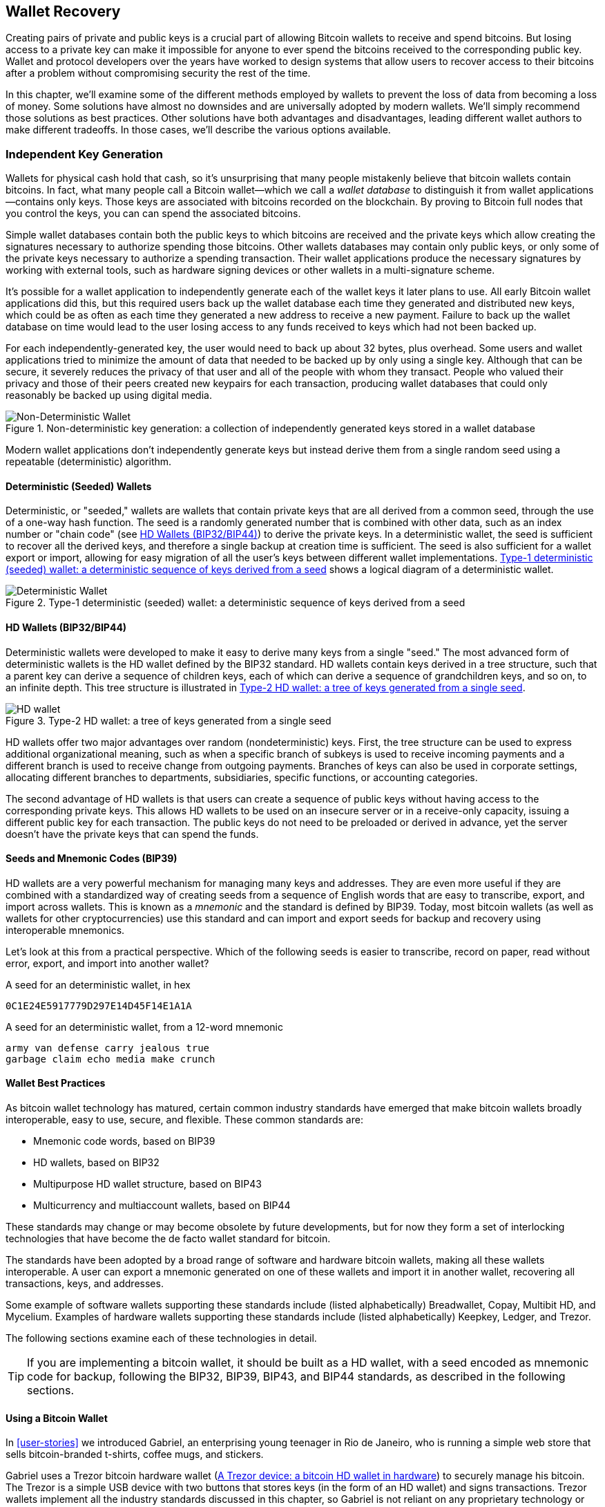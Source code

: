 [[ch05_wallets]]
== Wallet Recovery

Creating pairs of private and public keys is a crucial part of allowing
Bitcoin wallets to receive and spend bitcoins.  But losing access to a
private key can make it impossible for anyone to ever spend the bitcoins
received to the corresponding public key.  Wallet and protocol
developers over the years have worked to design systems that allow users
to recover access to their bitcoins after a problem without compromising
security the rest of the time.

In this chapter, we'll examine some of the different methods employed by
wallets to prevent the loss of data from becoming a loss of money.
Some solutions have almost no downsides and are universally adopted by
modern wallets.  We'll simply recommend those solutions as best
practices.  Other solutions have both advantages and disadvantages,
leading different wallet authors to make different tradeoffs.
In those cases, we'll describe the various options available.

=== Independent Key Generation

((("wallets", "contents of")))Wallets for physical cash hold that cash,
so it's unsurprising that many people mistakenly believe that
bitcoin wallets contain bitcoins.  In fact, what many people call a
Bitcoin wallet--which we call a _wallet database_ to distinguish it
from wallet applications--contains only keys.  Those keys are associated
with bitcoins recorded on the blockchain.  By proving to Bitcoin full nodes that you
control the keys, you can can spend the associated bitcoins.

Simple wallet databases contain both the public keys to which bitcoins
are received and the private keys which allow creating the signatures
necessary to authorize spending those bitcoins.  Other wallets databases
may contain only public keys, or only some of the private keys necessary
to authorize a spending transaction.  Their wallet applications produce
the necessary signatures by working with external tools, such as
hardware signing devices or other wallets in a multi-signature scheme.

It's possible for a wallet application to independently generate each of
the wallet keys it later plans to use.  All early Bitcoin wallet applications did
this, but this required users back up the wallet database each time they
generated and distributed new keys, which could be as often as each time
they generated a new address to receive a new payment.  Failure to back
up the wallet database on time would lead to the user losing access to
any funds received to keys which had not been backed up.

For each independently-generated key, the user would need to back up
about 32 bytes, plus overhead.  Some users and wallet applications tried
to minimize the amount of data that needed to be backed up
by only using a single key.  Although that can be secure, it severely
reduces the privacy of that user and all of the people with whom they
transact.  People who valued their privacy and those of their peers
created new keypairs for each transaction, producing wallet databases
that could only reasonably be backed up using digital media.

[[Type0_wallet]]
[role="smallersixty"]
.Non-deterministic key generation: a collection of independently generated keys stored in a wallet database
image::images/mbc2_0501.png["Non-Deterministic Wallet"]

Modern wallet applications don't independently generate keys but instead
derive them from a single random seed using a repeatable (deterministic)
algorithm.

==== Deterministic (Seeded) Wallets

((("wallets", "types of", "deterministic (seeded)
wallets")))Deterministic, or "seeded," wallets are wallets that contain
private keys that are all derived from a common seed, through the use of
a one-way hash function. The seed is a randomly generated number that is
combined with other data, such as an index number or "chain code" (see
<<hd_wallets>>) to derive the private keys. In a deterministic wallet,
the seed is sufficient to recover all the derived keys, and therefore a
single backup at creation time is sufficient. The seed is also
sufficient for a wallet export or import, allowing for easy migration of
all the user's keys between different wallet implementations.
<<Type1_wallet>> shows a logical diagram of a deterministic wallet.

[[Type1_wallet]]
[role="smallersixty"]
.Type-1 deterministic (seeded) wallet: a deterministic sequence of keys derived from a seed
image::images/mbc2_0502.png["Deterministic Wallet"]

[[hd_wallets]]
==== HD Wallets (BIP32/BIP44)

((("wallets", "types of", "hierarchical deterministic (HD)
wallets")))((("hierarchical deterministic (HD) wallets")))((("bitcoin
improvement proposals", "Hierarchical Deterministic Wallets
(BIP32/BIP44)")))Deterministic wallets were developed to make it easy
to derive many keys from a single "seed." The most advanced form of
deterministic wallets is the HD wallet defined by the BIP32 standard.
HD wallets contain keys derived in a tree structure, such that a parent
key can derive a sequence of children keys, each of which can derive a
sequence of grandchildren keys, and so on, to an infinite depth. This
tree structure is illustrated in <<Type2_wallet>>.

[[Type2_wallet]]
.Type-2 HD wallet: a tree of keys generated from a single seed
image::images/mbc2_0503.png["HD wallet"]

HD wallets offer two major advantages over random (nondeterministic)
keys. First, the tree structure can be used to express additional
organizational meaning, such as when a specific branch of subkeys is
used to receive incoming payments and a different branch is used to
receive change from outgoing payments. Branches of keys can also be used
in corporate settings, allocating different branches to departments,
subsidiaries, specific functions, or accounting categories.

The second advantage of HD wallets is that users can create a sequence
of public keys without having access to the corresponding private keys.
This allows HD wallets to be used on an insecure server or in a
receive-only capacity, issuing a different public key for each
transaction. The public keys do not need to be preloaded or derived in
advance, yet the server doesn't have the private keys that can spend the
funds.

==== Seeds and Mnemonic Codes (BIP39)

((("wallets", "technology of", "seeds and mnemonic codes")))((("mnemonic
code words")))((("bitcoin improvement proposals", "Mnemonic Code Words
(BIP39)")))HD wallets are a very powerful mechanism for managing many
keys and addresses. They are even more useful if they are combined with
a standardized way of creating seeds from a sequence of English words
that are easy to transcribe, export, and import across wallets. This is
known as a _mnemonic_ and the standard is defined by BIP39. Today, most
bitcoin wallets (as well as wallets for other cryptocurrencies) use this
standard and can import and export seeds for backup and recovery using
interoperable mnemonics.

Let's look at this from a practical perspective. Which of the following
seeds is easier to transcribe, record on paper, read without error,
export, and import into another wallet?

.A seed for an deterministic wallet, in hex
----
0C1E24E5917779D297E14D45F14E1A1A
----

.A seed for an deterministic wallet, from a 12-word mnemonic
----
army van defense carry jealous true
garbage claim echo media make crunch
----

==== Wallet Best Practices

((("wallets", "best practices for")))((("bitcoin improvement proposals",
"Multipurpose HD Wallet Structure (BIP43)")))As bitcoin wallet
technology has matured, certain common industry standards have emerged
that make bitcoin wallets broadly interoperable, easy to use, secure,
and flexible. These common standards are:

* Mnemonic code words, based on BIP39
* HD wallets, based on BIP32
* Multipurpose HD wallet structure, based on BIP43
* Multicurrency and multiaccount wallets, based on BIP44

These standards may change or may become obsolete by future
developments, but for now they form a set of interlocking technologies
that have become the de facto wallet standard for bitcoin.

The standards have been adopted by a broad range of software and
hardware bitcoin wallets, making all these wallets interoperable. A user
can export a mnemonic generated on one of these wallets and import it in
another wallet, recovering all transactions, keys, and addresses.

((("hardware wallets")))((("hardware wallets", see="also wallets")))Some
example of software wallets supporting these standards include (listed
alphabetically) Breadwallet, Copay, Multibit HD, and Mycelium. Examples
of hardware wallets supporting these standards include (listed
alphabetically) Keepkey, Ledger, and Trezor.

The following sections examine each of these technologies in detail.

[TIP]
====
If you are implementing a bitcoin wallet, it should be built as a HD
wallet, with a seed encoded as mnemonic code for backup, following the
BIP32, BIP39, BIP43, and BIP44 standards, as described in the
following sections.
====

==== Using a Bitcoin Wallet

((("wallets", "using bitcoin wallets")))In <<user-stories>> we
introduced Gabriel, ((("use cases", "web store", id="gabrielfive")))an
enterprising young teenager in Rio de Janeiro, who is running a simple
web store that sells bitcoin-branded t-shirts, coffee mugs, and
stickers.

((("wallets", "types of", "hardware wallets")))Gabriel uses a Trezor
bitcoin hardware wallet (<<a_trezor_device>>) to securely manage his
bitcoin. The Trezor is a simple USB device with two buttons that stores
keys (in the form of an HD wallet) and signs transactions. Trezor
wallets implement all the industry standards discussed in this chapter,
so Gabriel is not reliant on any proprietary technology or single vendor
solution.

[[a_trezor_device]]
.A Trezor device: a bitcoin HD wallet in hardware
image::images/mbc2_0504.png[alt]

When Gabriel used the Trezor for the first time, the device generated a
mnemonic and seed from a built-in hardware random number generator.
During this initialization phase, the wallet displayed a numbered
sequence of words, one by one, on the screen (see
<<trezor_mnemonic_display>>).

[[trezor_mnemonic_display]]
.Trezor displaying one of the mnemonic words
image::images/mbc2_0505.png["Trezor wallet display of mnemonic word"]

By writing down this mnemonic, Gabriel created a backup (see
<<mnemonic_paper_backup>>) that can be used for recovery in the case of
loss or damage to the Trezor device. This mnemonic can be used for
recovery in a new Trezor or in any one of the many compatible software
or hardware wallets. Note that the sequence of words is important, so
mnemonic paper backups have numbered spaces for each word. Gabriel had
to carefully record each word in the numbered space to preserve the
correct sequence.

[[mnemonic_paper_backup]]
.Gabriel's paper backup of the mnemonic
[cols="<1,^50,<1,^50", width="80%"]
|===
|*1.*| _army_ |*7.*| _garbage_
|*2.*| _van_ |*8.*| _claim_
|*3.*| _defense_ |*9.*| _echo_
|*4.*| _carry_ |*10.*| _media_
|*5.*| _jealous_ |*11.*| _make_
|*6.*| _true_ |*12.*| _crunch_
|===

[NOTE]
====
A 12-word mnemonic is shown in <<mnemonic_paper_backup>>, for
simplicity. In fact, most hardware wallets generate a more secure
24-word mnemonic. The mnemonic is used in exactly the same way,
regardless of length.
====

For the first implementation of his web store, Gabriel uses a single
Bitcoin address, generated on his Trezor device. This single address is
used by all customers for all orders. As we will see, this approach has
some drawbacks and can be improved upon with an HD wallet.((("",
startref="gabrielfive")))

=== Wallet Technology Details

Let's now examine each of the important industry standards that are used
by many bitcoin wallets in detail.

[[mnemonic_code_words]]
==== Mnemonic Code Words (BIP39)

((("wallets", "technology of", "mnemonic code words")))((("mnemonic code
words", id="mnemonic05")))((("bitcoin improvement proposals", "Mnemonic
Code Words (BIP39)", id="BIP3905")))Mnemonic code words are word
sequences that represent (encode) a random number used as a seed to
derive a deterministic wallet. The sequence of words is sufficient to
re-create the seed and from there re-create the wallet and all the
derived keys. A wallet application that implements deterministic wallets
with mnemonic words will show the user a sequence of 12 to 24 words when
first creating a wallet. That sequence of words is the wallet backup and
can be used to recover and re-create all the keys in the same or any
compatible wallet application. Mnemonic words make it easier for users
to back up wallets because they are easy to read and correctly
transcribe, as compared to a random sequence of numbers.

[TIP]
====
((("brainwallets")))Mnemonic words are often confused with
"brainwallets." They are not the same. The primary difference is that a
brainwallet consists of words chosen by the user, whereas mnemonic words
are created randomly by the wallet and presented to the user. This
important difference makes mnemonic words much more secure, because
humans are very poor sources of randomness.
====

Mnemonic codes are defined in BIP39 (see <<appdxbitcoinimpproposals>>).
Note that BIP39 is one implementation of a mnemonic code standard.
((("Electrum wallet", seealso="wallets")))There is a different standard,
with a different set of words, used by the Electrum wallet and predating
BIP39. BIP39 was proposed by the company behind the Trezor hardware
wallet and is incompatible with Electrum's implementation. However,
BIP39 has now achieved broad industry support across dozens of
interoperable implementations and should be considered the de facto
industry standard.

BIP39 defines the creation of a mnemonic code and seed, which we
describe here in nine steps. For clarity, the process is split into two
parts: steps 1 through 6 are shown in <<generating_mnemonic_words>> and
steps 7 through 9 are shown in <<mnemonic_to_seed>>.

[[generating_mnemonic_words]]
===== Generating mnemonic words

Mnemonic words are generated automatically by the wallet using the
standardized process defined in BIP39. The wallet starts from a source
of entropy, adds a checksum, and then maps the entropy to a word list:

1. Create a random sequence (entropy) of 128 to 256 bits.

2. Create a checksum of the random sequence by taking the first
(entropy-length/32) bits of its SHA256 hash.

3. Add the checksum to the end of the random sequence.

4. Split the result into 11-bit length segments.

5. Map each 11-bit value to a word from the predefined dictionary of
2048 words.

6. The mnemonic code is the sequence of words.

<<generating_entropy_and_encoding>> shows how entropy is used to
generate mnemonic words.

[[generating_entropy_and_encoding]]
[role="smallerseventy"]
.Generating entropy and encoding as mnemonic words
image::images/mbc2_0506.png["Generating entropy and encoding as mnemonic words"]

<<table_4-5>> shows the relationship between the size of the entropy
data and the length of mnemonic codes in words.

[[table_4-5]]
.Mnemonic codes: entropy and word length
[options="header"]
|=======
|Entropy (bits) | Checksum (bits) | Entropy *+* checksum (bits) | Mnemonic length (words)
| 128 | 4 | 132 | 12
| 160 | 5 | 165 | 15
| 192 | 6 | 198 | 18
| 224 | 7 | 231 | 21
| 256 | 8 | 264 | 24
|=======

[[mnemonic_to_seed]]
===== From mnemonic to seed

((("key-stretching function")))((("PBKDF2 function")))The mnemonic words
represent entropy with a length of 128 to 256 bits. The entropy is then
used to derive a longer (512-bit) seed through the use of the
key-stretching function PBKDF2. The seed produced is then used to build
a deterministic wallet and derive its keys.

((("salts")))((("passphrases")))The key-stretching function takes two
parameters: the mnemonic and a _salt_. The purpose of a salt in a
key-stretching function is to make it difficult to build a lookup table
enabling a brute-force attack. In the BIP39 standard, the salt has
another purpose&#x2014;it allows the introduction of a passphrase that
serves as an additional security factor protecting the seed, as we will
describe in more detail in <<mnemonic_passphrase>>.

The process described in steps 7 through 9 continues from the process
described previously in <<generating_mnemonic_words>>:

++++
<ol start="7">
  <li>The first parameter to the PBKDF2 key-stretching function is the
  <em>mnemonic</em> produced from step 6.</li>

  <li>The second parameter to the PBKDF2 key-stretching function is a
  <em>salt</em>. The salt is composed of the string constant
  "<code>mnemonic</code>" concatenated with an optional user-supplied
  passphrase string.</li>

  <li>PBKDF2 stretches the mnemonic and salt parameters using 2048
  rounds of hashing with the HMAC-SHA512 algorithm, producing a 512-bit
  value as its final output. That 512-bit value is the seed.</li>
</ol>
++++

<<fig_5_7>> shows how a mnemonic is used to generate a seed.

[[fig_5_7]]
.From mnemonic to seed
image::images/mbc2_0507.png["From mnemonic to seed"]

[TIP]
====
The key-stretching function, with its 2048 rounds of hashing, is a very
effective protection against brute-force attacks against the mnemonic or
the passphrase. It makes it extremely costly (in computation) to try
more than a few thousand passphrase and mnemonic combinations, while the
number of possible derived seeds is vast (2^512^).
====

Tables pass:[<a data-type="xref" href="#mnemonic_128_no_pass"
data-xrefstyle="select: labelnumber">#mnemonic_128_no_pass</a>],
pass:[<a data-type="xref" href="#mnemonic_128_w_pass"
data-xrefstyle="select: labelnumber">#mnemonic_128_w_pass</a>], and
pass:[<a data-type="xref" href="#mnemonic_256_no_pass"
data-xrefstyle="select: labelnumber">#mnemonic_256_no_pass</a>] show
some examples of mnemonic codes and the seeds they produce (without any
passphrase).

[[mnemonic_128_no_pass]]
.128-bit entropy mnemonic code, no passphrase, resulting seed
[cols="h,"]
|=======
| *Entropy input (128 bits)*| +0c1e24e5917779d297e14d45f14e1a1a+
| *Mnemonic (12 words)* | +army van defense carry jealous true garbage claim echo media make crunch+
| *Passphrase*| (none)
| *Seed  (512 bits)* | +5b56c417303faa3fcba7e57400e120a0ca83ec5a4fc9ffba757fbe63fbd77a89a1a3be4c67196f57c39+
+a88b76373733891bfaba16ed27a813ceed498804c0570+
|=======

[[mnemonic_128_w_pass]]
.128-bit entropy mnemonic code, with passphrase, resulting seed
[cols="h,"]
|=======
| *Entropy input (128 bits)*| +0c1e24e5917779d297e14d45f14e1a1a+
| *Mnemonic (12 words)* | +army van defense carry jealous true garbage claim echo media make crunch+
| *Passphrase*| SuperDuperSecret
| *Seed  (512 bits)* | +3b5df16df2157104cfdd22830162a5e170c0161653e3afe6c88defeefb0818c793dbb28ab3ab091897d0+
+715861dc8a18358f80b79d49acf64142ae57037d1d54+
|=======


[[mnemonic_256_no_pass]]
.256-bit entropy mnemonic code, no passphrase, resulting seed
[cols="h,"]
|=======
| *Entropy input (256 bits)* | +2041546864449caff939d32d574753fe684d3c947c3346713dd8423e74abcf8c+
| *Mnemonic (24 words)* | +cake apple borrow silk endorse fitness top denial coil riot stay wolf
luggage oxygen faint major edit measure invite love trap field dilemma oblige+
| *Passphrase*| (none)
| *Seed (512 bits)* | +3269bce2674acbd188d4f120072b13b088a0ecf87c6e4cae41657a0bb78f5315b33b3a04356e53d062e5+
+5f1e0deaa082df8d487381379df848a6ad7e98798404+
|=======

[[mnemonic_passphrase]]
===== Optional passphrase in BIP39

((("passphrases")))The BIP39 standard allows the use of an optional
passphrase in the derivation of the seed. If no passphrase is used, the
mnemonic is stretched with a salt consisting of the constant string
+"mnemonic"+, producing a specific 512-bit seed from any given mnemonic.
If a passphrase is used, the stretching function produces a _different_
seed from that same mnemonic. In fact, given a single mnemonic, every
possible passphrase leads to a different seed. Essentially, there is no
"wrong" passphrase. All passphrases are valid and they all lead to
different seeds, forming a vast set of possible uninitialized wallets.
The set of possible wallets is so large (2^512^) that there is no
practical possibility of brute-forcing or accidentally guessing one that
is in use.

[TIP]
====
There are no "wrong" passphrases in BIP39. Every passphrase leads to
some wallet, which unless previously used will be empty.
====

The optional passphrase creates two important features:

- A second factor (something memorized) that makes a mnemonic useless on
  its own, protecting mnemonic backups from compromise by a thief.

- A form of plausible deniability or "duress wallet," where a chosen
  passphrase leads to a wallet with a small amount of funds used to
  distract an attacker from the "real" wallet that contains the majority
  of funds.

However, it is important to note that the use of a passphrase also introduces the risk of loss:

* If the wallet owner is incapacitated or dead and no one else knows the passphrase, the seed is useless and all the funds stored in the wallet are lost forever.

* Conversely, if the owner backs up the passphrase in the same place as the seed, it defeats the purpose of a second factor.

While passphrases are very useful, they should only be used in
combination with a carefully planned process for backup and recovery,
considering the possibility of surviving the owner and allowing his or
her family to recover the cryptocurrency estate.

===== Working with mnemonic codes

BIP39 is implemented as a library in many different programming
languages:

https://github.com/trezor/python-mnemonic[python-mnemonic]:: The
reference implementation of the standard by the SatoshiLabs team that
proposed BIP39, in Python

https://github.com/bitcoinjs/bip39[bitcoinjs/bip39]:: An implementation
of BIP39, as part of the popular bitcoinJS framework, in JavaScript

https://github.com/libbitcoin/libbitcoin/blob/master/src/wallet/mnemonic.cpp[libbitcoin/mnemonic]::
An implementation of BIP39, as part of the popular Libbitcoin
framework, in pass:[<span class="keep-together">C++</span>]

There is also a BIP39 generator implemented in a standalone webpage,
which is extremely useful for testing and experimentation.
<<a_bip39_generator_as_a_standalone_web_page>> shows a standalone web
page that generates mnemonics, seeds, and extended private keys.

[[a_bip39_generator_as_a_standalone_web_page]]
.A BIP39 generator as a standalone web page
image::images/mbc2_0508.png["BIP39 generator web-page"]

((("", startref="mnemonic05")))((("", startref="BIP3905")))The page
(https://iancoleman.github.io/bip39/) can be used offline in a browser,
or accessed online.

==== Creating an HD Wallet from the Seed

((("wallets", "technology of", "creating HD wallets from root
seed")))((("root seeds")))((("hierarchical deterministic (HD)
wallets")))HD wallets are created from a single _root seed_, which is a
128-, 256-, or 512-bit random number. Most commonly, this seed is
generated from a _mnemonic_ as detailed in the previous section.

Every key in the HD wallet is deterministically derived from this root
seed, which makes it possible to re-create the entire HD wallet from
that seed in any compatible HD wallet. This makes it easy to back up,
restore, export, and import HD wallets containing thousands or even
millions of keys by simply transferring only the mnemonic that the root
seed is derived from.

The process of creating the master keys and master chain code for an HD
wallet is shown in <<HDWalletFromSeed>>.

[[HDWalletFromSeed]]
.Creating master keys and chain code from a root seed
image::images/mbc2_0509.png["HDWalletFromRootSeed"]

The root seed is input into the HMAC-SHA512 algorithm and the resulting
hash is used to create a _master private key_ (m) and a _master chain
code_ (c).

The master private key (m) then generates a corresponding master public
key (M) using the normal elliptic curve multiplication process +m * G+
that we saw in <<pubkey>>.

The chain code (c) is used to introduce entropy in the function that
creates child keys from parent keys, as we will see in the next section.

===== Private child key derivation

((("child key derivation (CKD)")))((("public and private keys", "child
key derivation (CKD)")))HD wallets use a _child key derivation_ (CKD)
function to derive child keys from parent keys.

The child key derivation functions are based on a one-way hash function
that combines:

* A parent private or public key (ECDSA uncompressed key)
* A seed called a chain code (256 bits)
* An index number (32 bits)

The chain code is used to introduce deterministic random data to the
process, so that knowing the index and a child key is not sufficient to
derive other child keys. Knowing a child key does not make it possible
to find its siblings, unless you also have the chain code. The initial
chain code seed (at the root of the tree) is made from the seed, while
subsequent child chain codes are derived from each parent chain code.

These three items (parent key, chain code, and index) are combined and
hashed to generate children keys, as follows.

The parent public key, chain code, and the index number are combined and
hashed with the HMAC-SHA512 algorithm to produce a 512-bit hash. This
512-bit hash is split into two 256-bit halves. The right-half 256 bits
of the hash output become the chain code for the child. The left-half
256 bits of the hash are added to the parent private key to produce the
child private key. In <<CKDpriv>>, we see this illustrated with the
index set to 0 to produce the "zero" (first by index) child of the
parent.

[[CKDpriv]]
.Extending a parent private key to create a child private key
image::images/mbc2_0510.png["ChildPrivateDerivation"]

Changing the index allows us to extend the parent and create the other
children in the sequence, e.g., Child 0, Child 1, Child 2, etc. Each
parent key can have 2,147,483,647 (2^31^) children (2^31^ is half of the
entire 2^32^ range available because the other half is reserved for a
special type of derivation we will talk about later in this chapter).

Repeating the process one level down the tree, each child can in turn
become a parent and create its own children, in an infinite number of
generations.

===== Using derived child keys

Child private keys are indistinguishable from nondeterministic (random)
keys. Because the derivation function is a one-way function, the child
key cannot be used to find the parent key. The child key also cannot be
used to find any siblings. If you have the n~th~ child, you cannot find
its siblings, such as the n&#x2013;1 child or the n+1 child, or any
other children that are part of the sequence. Only the parent key and
chain code can derive all the children. Without the child chain code,
the child key cannot be used to derive any grandchildren either. You
need both the child private key and the child chain code to start a new
branch and derive grandchildren.

So what can the child private key be used for on its own? It can be used
to make a public key and a Bitcoin address. Then, it can be used to sign
transactions to spend anything paid to that address.

[TIP]
====
A child private key, the corresponding public key, and the Bitcoin
address are all indistinguishable from keys and addresses created
randomly. The fact that they are part of a sequence is not visible
outside of the HD wallet function that created them. Once created, they
operate exactly as "normal" keys.
====

===== Extended keys

((("public and private keys", "extended keys")))((("extended keys")))As
we saw earlier, the key derivation function can be used to create
children at any level of the tree, based on the three inputs: a key, a
chain code, and the index of the desired child. The two essential
ingredients are the key and chain code, and combined these are called an
_extended key_. The term "extended key" could also be thought of as
"extensible key" because such a key can be used to derive children.

Extended keys are stored and represented simply as the concatenation of
the 256-bit key and 256-bit chain code into a 512-bit sequence. There
are two types of extended keys. An extended private key is the
combination of a private key and chain code and can be used to derive
child private keys (and from them, child public keys). An extended
public key is a public key and chain code, which can be used to create
child public keys (_public only_), as described in
<<public_key_derivation>>.

Think of an extended key as the root of a branch in the tree structure
of the HD wallet. With the root of the branch, you can derive the rest
of the branch. The extended private key can create a complete branch,
whereas the extended public key can _only_ create a branch of public
keys.

[TIP]
====
An extended key consists of a private or public key and chain code. An
extended key can create children, generating its own branch in the tree
structure. Sharing an extended key gives access to the entire branch.
====

Extended keys are encoded using Base58Check, to easily export and import
between different BIP32&#x2013;compatible wallets. The Base58Check
coding for extended keys uses a special version number that results in
the prefix "xprv" and "xpub" when encoded in Base58 characters to make
them easily recognizable. Because the extended key is 512 or 513 bits,
it is also much longer than other Base58Check-encoded strings we have
seen previously.

Here's an example of an extended _private_ key, encoded in Base58Check:

----
xprv9tyUQV64JT5qs3RSTJkXCWKMyUgoQp7F3hA1xzG6ZGu6u6Q9VMNjGr67Lctvy5P8oyaYAL9CAWrUE9i6GoNMKUga5biW6Hx4tws2six3b9c
----

Here's the corresponding extended _public_ key, encoded in Base58Check:

----
xpub67xpozcx8pe95XVuZLHXZeG6XWXHpGq6Qv5cmNfi7cS5mtjJ2tgypeQbBs2UAR6KECeeMVKZBPLrtJunSDMstweyLXhRgPxdp14sk9tJPW9
----

[[public__child_key_derivation]]
===== Public child key derivation

((("public and private keys", "public child key derivation")))As
mentioned  previously, a very useful characteristic of HD wallets is the
ability to derive public child keys from public parent keys, _without_
having the private keys. This gives us two ways to derive a child public
key: either from the child private key, or directly from the parent
public key.

An extended public key can be used, therefore, to derive all of the
_public_ keys (and only the public keys) in that branch of the HD wallet
structure.

This shortcut can be used to create very secure public key&#x2013;only
deployments where a server or application has a copy of an extended
public key and no private keys whatsoever. That kind of deployment can
produce an infinite number of public keys and Bitcoin addresses, but
cannot spend any of the money sent to those addresses. Meanwhile, on
another, more secure server, the extended private key can derive all the
corresponding private keys to sign transactions and spend the money.

One common application of this solution is to install an extended public
key on a web server that serves an ecommerce application. The web server
can use the public key derivation function to create a new Bitcoin
address for every transaction (e.g., for a customer shopping cart). The
web server will not have any private keys that would be vulnerable to
theft. Without HD wallets, the only way to do this is to generate
thousands of Bitcoin addresses on a separate secure server and then
preload them on the ecommerce server. That approach is cumbersome and
requires constant maintenance to ensure that the ecommerce server
doesn't "run out" of keys.

((("cold storage")))((("storage", "cold storage")))((("hardware
wallets")))Another common application of this solution is for
cold-storage or hardware wallets. In that scenario, the extended private
key can be stored on a paper wallet or hardware device (such as a Trezor
hardware wallet), while the extended public key can be kept online. The
user can create "receive" addresses at will, while the private keys are
safely stored offline. To spend the funds, the user can use the extended
private key on an offline signing Bitcoin client or sign transactions on
the hardware wallet device (e.g., Trezor). <<CKDpub>> illustrates the
mechanism for extending a parent public key to derive child public keys.

[[CKDpub]]
.Extending a parent public key to create a child public key
image::images/mbc2_0511.png["ChildPublicDerivation"]

==== Using an Extended Public Key on a Web Store

((("wallets", "technology of", "using extended public keys on web
stores")))Let's see how HD wallets are used by continuing our story with
Gabriel's web store.((("use cases", "web store", id="gabrielfivetwo")))

Gabriel first set up his web store as a hobby, based on a simple hosted
Wordpress page. His store was quite basic with only a few pages and an
order form with a single bitcoin address.

Gabriel used the first bitcoin address generated by his Trezor device as
the main bitcoin address for his store. This way, all incoming payments
would be paid to an address controlled by his Trezor hardware wallet.

Customers would submit an order using the form and send payment to
Gabriel's published bitcoin address, triggering an email with the order
details for Gabriel to process. With just a few orders each week, this
system worked well enough.

However, the little web store became quite successful and attracted many
orders from the local community. Soon, Gabriel was overwhelmed. With all
the orders paying the same address, it became difficult to correctly
match orders and transactions, especially when multiple orders for the
same amount came in close together.

Gabriel's HD wallet offers a much better solution through the ability to
derive public child keys without knowing the private keys. Gabriel can
load an extended public key (xpub) on his website, which can be used to
derive a unique address for every customer order. Gabriel can spend the
funds from his Trezor, but the xpub loaded on the website can only
generate addresses and receive funds. This feature of HD wallets is a
great security feature. Gabriel's website does not contain any private
keys and therefore does not need high levels of security.

To export the xpub, Gabriel uses the web-based software in conjunction
with the Trezor hardware wallet. The Trezor device must be plugged in
for the public keys to be exported. Note that hardware wallets will
never export private keys&#x2014;those always remain on the device.
<<export_xpub>> shows the web interface Gabriel uses to export the xpub.

[[export_xpub]]
.Exporting an xpub from a Trezor hardware wallet
image::images/mbc2_0512.png["Exporting the xpub from the Trezor"]

Gabriel copies the xpub to his web store's bitcoin shop software. He
uses _Mycelium Gear_, which is an open source web-store plugin for a
variety of web hosting and content platforms. Mycelium Gear uses the
xpub to generate a unique address for every purchase. ((("",
startref="gabrielfivetwo")))

===== Hardened child key derivation

((("public and private keys", "hardened child key
derivation")))((("hardened derivation")))The ability to derive a branch
of public keys from an xpub is very useful, but it comes with a
potential risk. Access to an xpub does not give access to child private
keys. However, because the xpub contains the chain code, if a child
private key is known, or somehow leaked, it can be used with the chain
code to derive all the other child private keys. A single leaked child
private key, together with a parent chain code, reveals all the private
keys of all the children. Worse, the child private key together with a
parent chain code can be used to deduce the parent private key.

To counter this risk, HD wallets use an alternative derivation function
called _hardened derivation_, which "breaks" the relationship between
parent public key and child chain code. The hardened derivation function
uses the parent private key to derive the child chain code, instead of
the parent public key. This creates a "firewall" in the parent/child
sequence, with a chain code that cannot be used to compromise a parent
or sibling private key. The hardened derivation function looks almost
identical to the normal child private key derivation, except that the
parent private key is used as input to the hash function, instead of the
parent public key, as shown in the diagram in <<CKDprime>>.

[[CKDprime]]
.Hardened derivation of a child key; omits the parent public key
image::images/mbc2_0513.png["ChildHardPrivateDerivation"]

[role="pagebreak-before"]
When the hardened private derivation function is used, the resulting
child private key and chain code are completely different from what
would result from the normal derivation function. The resulting "branch"
of keys can be used to produce extended public keys that are not
vulnerable, because the chain code they contain cannot be exploited to
reveal any private keys. Hardened derivation is therefore used to create
a "gap" in the tree above the level where extended public keys are used.

In simple terms, if you want to use the convenience of an xpub to derive
branches of public keys, without exposing yourself to the risk of a
leaked chain code, you should derive it from a hardened parent, rather
than a normal parent. As a best practice, the level-1 children of the
master keys are always derived through the hardened derivation, to
prevent compromise of the master keys.

===== Index numbers for normal and hardened derivation

The index number used in the derivation function is a 32-bit integer. To
easily distinguish between keys derived through the normal derivation
function versus keys derived through hardened derivation, this index
number is split into two ranges. Index numbers between 0 and
2^31^&#x2013;1 (0x0 to 0x7FFFFFFF) are used _only_ for normal
derivation. Index numbers between 2^31^ and 2^32^&#x2013;1 (0x80000000
to 0xFFFFFFFF) are used _only_ for hardened derivation. Therefore, if
the index number is less than 2^31^, the child is normal, whereas if the
index number is equal or above 2^31^, the child is hardened.

To make the index number easier to read and display, the index number
for hardened children is displayed starting from zero, but with a prime
symbol. The first normal child key is therefore displayed as 0, whereas
the first hardened child (index 0x80000000) is displayed as 0++&#x27;++.
In sequence then, the second hardened key would have index 0x80000001
and would be displayed as 1++&#x27;++, and so on. When you see an HD
wallet index i++&#x27;++, that means 2^31^+i.

===== HD wallet key identifier (path)

((("hierarchical deterministic (HD) wallets")))Keys in an HD wallet are
identified using a "path" naming convention, with each level of the tree
separated by a slash (/) character (see <<table_4-8>>). Private keys
derived from the master private key start with "m." Public keys derived
from the master public key start with "M." Therefore, the first child
private key of the master private key is m/0. The first child public key
is M/0. The second grandchild of the first child is m/0/1, and so on.

The "ancestry" of a key is read from right to left, until you reach the
master key from which it was derived. For example, identifier m/x/y/z
describes the key that is the z-th child of key m/x/y, which is the y-th
child of key m/x, which is the x-th child of m.

[[table_4-8]]
.HD wallet path examples
[options="header"]
|=======
|HD path | Key described
| m/0 | The first (0) child private key from the master private key (m)
| m/0/0 | The first grandchild private key from the first child (m/0)
| m/0'/0 | The first normal grandchild from the first _hardened_ child (m/0')
| m/1/0 | The first grandchild private key from the second child (m/1)
| M/23/17/0/0 | The first great-great-grandchild public key from the first great-grandchild from the 18th grandchild from the 24th child
|=======

===== Navigating the HD wallet tree structure

The HD wallet tree structure offers tremendous flexibility. Each parent
extended key can have 4 billion children: 2 billion normal children and
2 billion hardened children. Each of those children can have another 4
billion children, and so on. The tree can be as deep as you want, with
an infinite number of generations. With all that flexibility, however,
it becomes quite difficult to navigate this infinite tree. It is
especially difficult to transfer HD wallets between implementations,
because the possibilities for internal organization into branches and
subbranches are endless.

Two BIPs offer a solution to this complexity by creating some proposed
standards for the structure of HD wallet trees. BIP43 proposes the use
of the first hardened child index as a special identifier that signifies
the "purpose" of the tree structure. Based on BIP43, an HD wallet
should use only one level-1 branch of the tree, with the index number
identifying the structure and namespace of the rest of the tree by
defining its purpose. For example, an HD wallet using only branch
m/i++&#x27;++/ is intended to signify a specific purpose and that
purpose is identified by index number "i."

Extending that specification, BIP44 proposes a multiaccount structure
as "purpose" number +44'+ under BIP43. All HD wallets following the
BIP44 structure are identified by the fact that they only used one
branch of the tree: m/44'/.

BIP44 specifies the structure as consisting of five predefined tree levels:

-----
m / purpose' / coin_type' / account' / change / address_index
-----

The first-level "purpose" is always set to +44'+. The second-level
"coin_type" specifies the type of cryptocurrency coin, allowing for
multicurrency HD wallets where each currency has its own subtree under
the second level. There are three currencies defined for now: Bitcoin is
m/44'/0', Bitcoin Testnet is m/44++&#x27;++/1++&#x27;++, and Litecoin is
m/44++&#x27;++/2++&#x27;++.

The third level of the tree is "account," which allows users to
subdivide their wallets into separate logical subaccounts, for
accounting or organizational purposes. For example, an HD wallet might
contain two bitcoin "accounts": m/44++&#x27;++/0++&#x27;++/0++&#x27;++
and m/44++&#x27;++/0++&#x27;++/1++&#x27;++. Each account is the root of
its own subtree.

((("keys and addresses", see="also public and private keys")))On the
fourth level, "change," an HD wallet has two subtrees, one for creating
receiving addresses and one for creating change addresses. Note that
whereas the previous levels used hardened derivation, this level uses
normal derivation. This is to allow this level of the tree to export
extended public keys for use in a nonsecured environment. Usable
addresses are derived by the HD wallet as children of the fourth level,
making the fifth level of the tree the "address_index." For example, the
third receiving address for bitcoin payments in the primary account
would be M/44++&#x27;++/0++&#x27;++/0++&#x27;++/0/2. <<table_4-9>> shows
a few more examples.

[[table_4-9]]
.BIP44 HD wallet structure examples
[options="header"]
|=======
|HD path | Key described
| M/44++&#x27;++/0++&#x27;++/0++&#x27;++/0/2 | The third receiving public key for the primary bitcoin account
| M/44++&#x27;++/0++&#x27;++/3++&#x27;++/1/14 | The fifteenth change-address public key for the fourth bitcoin account
| m/44++&#x27;++/2++&#x27;++/0++&#x27;++/0/1 | The second private key in the Litecoin main account, for signing transactions
|=======
